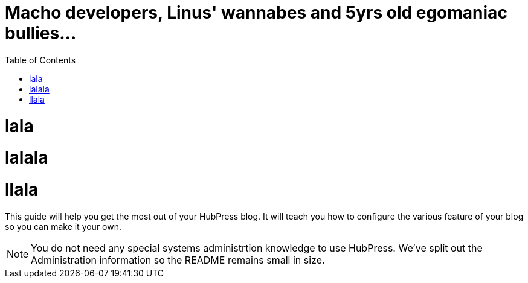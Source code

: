 :toc: macro
:toclevels: 4
:sectnums:

Macho developers, Linus' wannabes and 5yrs old egomaniac bullies...
===================================================================

toc::[]

= lala

= lalala

= llala

This guide will help you get the most out of your HubPress blog. It will teach you how to configure the various feature of your blog so you can make it your own.

NOTE: You do not need any special systems administrtion knowledge to use HubPress. We've split out the Administration information so the README remains small in size.

